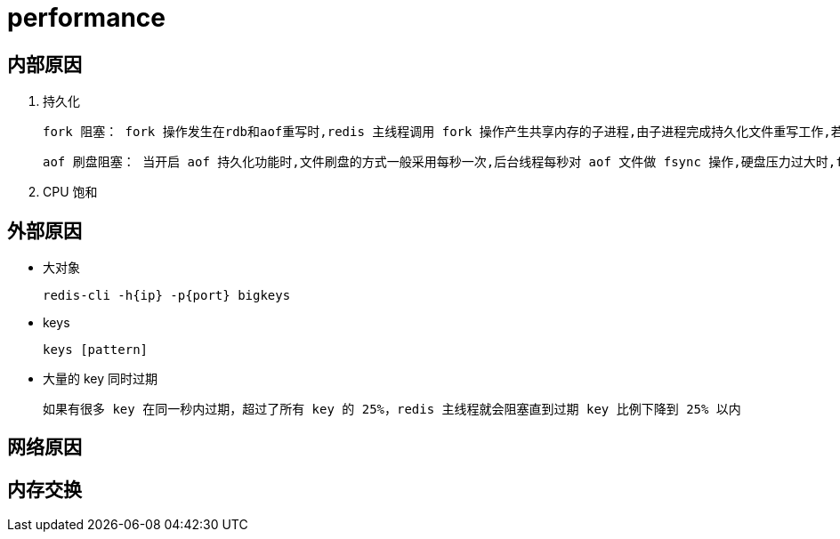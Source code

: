 
= performance

== 内部原因

. 持久化

    fork 阻塞： fork 操作发生在rdb和aof重写时,redis 主线程调用 fork 操作产生共享内存的子进程,由子进程完成持久化文件重写工作,若 fork 操作本身耗时过长,则必会导致主线程阻塞；可执行 `info stats` 命令获取到 `latest_fork_usec` 指标,表示 redis 最近一次 fork 操作耗时,若超过1s,则需要做出优化调整

    aof 刷盘阻塞： 当开启 aof 持久化功能时,文件刷盘的方式一般采用每秒一次,后台线程每秒对 aof 文件做 fsync 操作,硬盘压力过大时,fsync 操作需要等待,直到写入完成如果主线程发现距离上一次的 fsync 成功超过2秒,为了数据安全性它会阻塞直到后台线程执行 fsync 操作完成,这种阻塞行为主要是硬盘压力引起,可查看 Redis 日志识别出这种情况

. CPU 饱和

== 外部原因

- 大对象

    redis-cli -h{ip} -p{port} bigkeys

- keys

    keys [pattern]

- 大量的 key 同时过期

    如果有很多 key 在同一秒内过期，超过了所有 key 的 25%，redis 主线程就会阻塞直到过期 key 比例下降到 25% 以内

== 网络原因

== 内存交换
